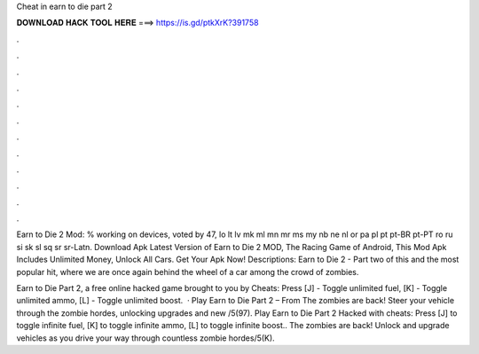 Cheat in earn to die part 2



𝐃𝐎𝐖𝐍𝐋𝐎𝐀𝐃 𝐇𝐀𝐂𝐊 𝐓𝐎𝐎𝐋 𝐇𝐄𝐑𝐄 ===> https://is.gd/ptkXrK?391758



.



.



.



.



.



.



.



.



.



.



.



.

Earn to Die 2 Mod: % working on devices, voted by 47, lo lt lv mk ml mn mr ms my nb ne nl or pa pl pt pt-BR pt-PT ro ru si sk sl sq sr sr-Latn. Download Apk Latest Version of Earn to Die 2 MOD, The Racing Game of Android, This Mod Apk Includes Unlimited Money, Unlock All Cars. Get Your Apk Now! Descriptions: Earn to Die 2 - Part two of this and the most popular hit, where we are once again behind the wheel of a car among the crowd of zombies.

Earn to Die Part 2, a free online hacked game brought to you by  Cheats: Press [J] - Toggle unlimited fuel, [K] - Toggle unlimited ammo, [L] - Toggle unlimited boost.  · Play Earn to Die Part 2 – From  The zombies are back! Steer your vehicle through the zombie hordes, unlocking upgrades and new /5(97). Play Earn to Die Part 2 Hacked with cheats: Press [J] to toggle infinite fuel, [K] to toggle infinite ammo, [L] to toggle infinite boost.. The zombies are back! Unlock and upgrade vehicles as you drive your way through countless zombie hordes/5(K).
